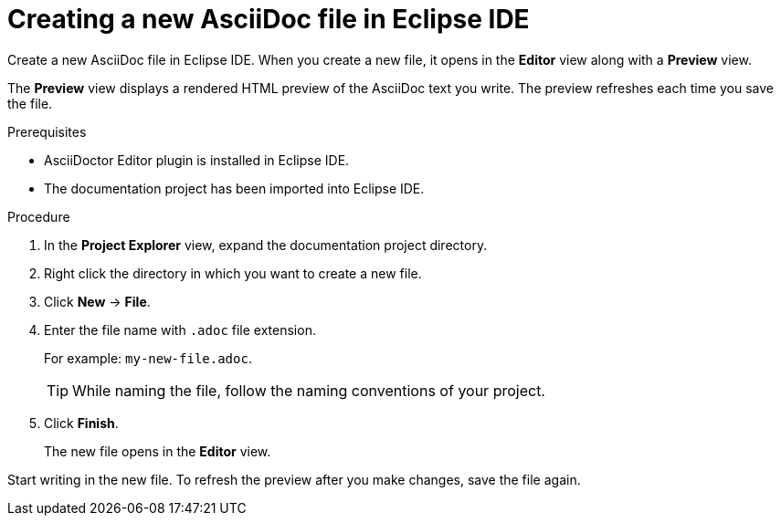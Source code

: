 // Module included in the following assemblies:
//
// <List assemblies here, each on a new line>

[id="proc-creating-a-new-asciidoc-file-in-eclipse-ide_{context}"]
= Creating a new AsciiDoc file in Eclipse IDE

[role="_abstract"]
Create a new AsciiDoc file in Eclipse IDE.
When you create a new file, it opens in the *Editor* view along with a *Preview* view.

The *Preview* view displays a rendered HTML preview of the AsciiDoc text you write. The preview refreshes each time you save the file.

.Prerequisites
* AsciiDoctor Editor plugin is installed in Eclipse IDE.
* The documentation project has been imported into Eclipse IDE.

.Procedure

. In the *Project Explorer* view, expand the documentation project directory.

. Right click the directory in which you want to create a new file. 

. Click *New* -> *File*.

. Enter the file name with `.adoc` file extension.
+
For example: `my-new-file.adoc`.
+
TIP: While naming the file, follow the naming conventions of your project.

. Click *Finish*. 
+
The new file opens in the *Editor* view.

Start writing in the new file. To refresh the preview after you make changes, save the file again.